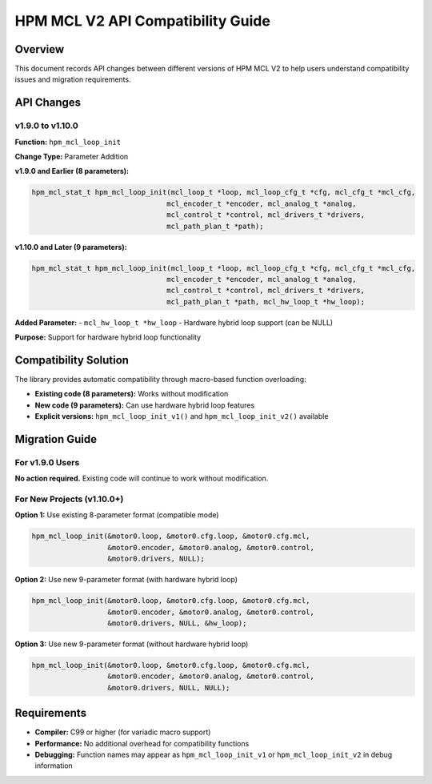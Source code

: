 HPM MCL V2 API Compatibility Guide
=====================================

Overview
--------

This document records API changes between different versions of HPM MCL V2 to help users understand compatibility issues and migration requirements.

API Changes
-----------

v1.9.0 to v1.10.0
~~~~~~~~~~~~~~~~~~

**Function:** ``hpm_mcl_loop_init``

**Change Type:** Parameter Addition

**v1.9.0 and Earlier (8 parameters):**

.. code-block:: c

    hpm_mcl_stat_t hpm_mcl_loop_init(mcl_loop_t *loop, mcl_loop_cfg_t *cfg, mcl_cfg_t *mcl_cfg,
                                    mcl_encoder_t *encoder, mcl_analog_t *analog,
                                    mcl_control_t *control, mcl_drivers_t *drivers,
                                    mcl_path_plan_t *path);

**v1.10.0 and Later (9 parameters):**

.. code-block:: c

    hpm_mcl_stat_t hpm_mcl_loop_init(mcl_loop_t *loop, mcl_loop_cfg_t *cfg, mcl_cfg_t *mcl_cfg,
                                    mcl_encoder_t *encoder, mcl_analog_t *analog,
                                    mcl_control_t *control, mcl_drivers_t *drivers,
                                    mcl_path_plan_t *path, mcl_hw_loop_t *hw_loop);

**Added Parameter:**
- ``mcl_hw_loop_t *hw_loop`` - Hardware hybrid loop support (can be NULL)

**Purpose:** Support for hardware hybrid loop functionality

Compatibility Solution
----------------------

The library provides automatic compatibility through macro-based function overloading:

- **Existing code (8 parameters):** Works without modification
- **New code (9 parameters):** Can use hardware hybrid loop features
- **Explicit versions:** ``hpm_mcl_loop_init_v1()`` and ``hpm_mcl_loop_init_v2()`` available

Migration Guide
---------------

For v1.9.0 Users
~~~~~~~~~~~~~~~~

**No action required.** Existing code will continue to work without modification.

For New Projects (v1.10.0+)
~~~~~~~~~~~~~~~~~~~~~~~~~~~~

**Option 1:** Use existing 8-parameter format (compatible mode)

.. code-block:: c

    hpm_mcl_loop_init(&motor0.loop, &motor0.cfg.loop, &motor0.cfg.mcl,
                      &motor0.encoder, &motor0.analog, &motor0.control,
                      &motor0.drivers, NULL);

**Option 2:** Use new 9-parameter format (with hardware hybrid loop)

.. code-block:: c

    hpm_mcl_loop_init(&motor0.loop, &motor0.cfg.loop, &motor0.cfg.mcl,
                      &motor0.encoder, &motor0.analog, &motor0.control,
                      &motor0.drivers, NULL, &hw_loop);

**Option 3:** Use new 9-parameter format (without hardware hybrid loop)

.. code-block:: c

    hpm_mcl_loop_init(&motor0.loop, &motor0.cfg.loop, &motor0.cfg.mcl,
                      &motor0.encoder, &motor0.analog, &motor0.control,
                      &motor0.drivers, NULL, NULL);

Requirements
------------

- **Compiler:** C99 or higher (for variadic macro support)
- **Performance:** No additional overhead for compatibility functions
- **Debugging:** Function names may appear as ``hpm_mcl_loop_init_v1`` or ``hpm_mcl_loop_init_v2`` in debug information
